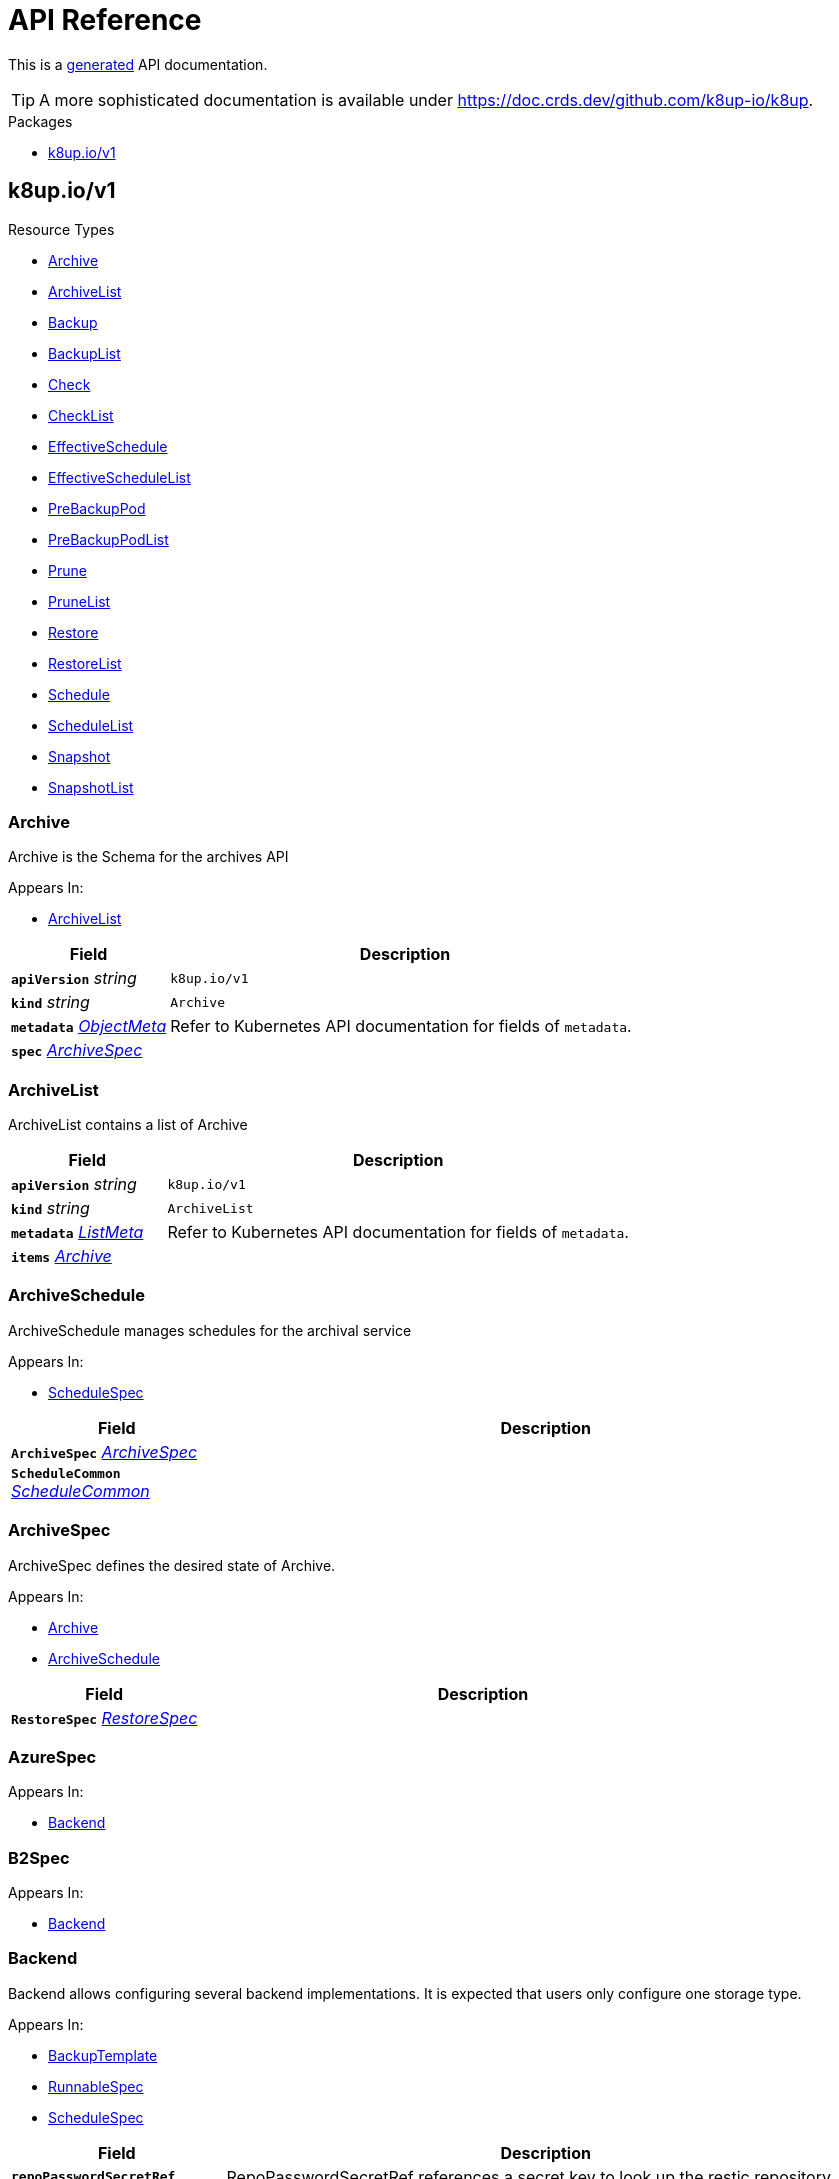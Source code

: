 // Generated documentation. Please do not edit.
:anchor_prefix: k8s-api

[id="api-reference"]
= API Reference

This is a https://github.com/elastic/crd-ref-docs[generated] API documentation.

TIP: A more sophisticated documentation is available under https://doc.crds.dev/github.com/k8up-io/k8up.

.Packages
- xref:{anchor_prefix}-k8up-io-v1[$$k8up.io/v1$$]


[id="{anchor_prefix}-k8up-io-v1"]
== k8up.io/v1


.Resource Types
- xref:{anchor_prefix}-github-com-k8up-io-k8up-api-v1-archive[$$Archive$$]
- xref:{anchor_prefix}-github-com-k8up-io-k8up-api-v1-archivelist[$$ArchiveList$$]
- xref:{anchor_prefix}-github-com-k8up-io-k8up-api-v1-backup[$$Backup$$]
- xref:{anchor_prefix}-github-com-k8up-io-k8up-api-v1-backuplist[$$BackupList$$]
- xref:{anchor_prefix}-github-com-k8up-io-k8up-api-v1-check[$$Check$$]
- xref:{anchor_prefix}-github-com-k8up-io-k8up-api-v1-checklist[$$CheckList$$]
- xref:{anchor_prefix}-github-com-k8up-io-k8up-api-v1-effectiveschedule[$$EffectiveSchedule$$]
- xref:{anchor_prefix}-github-com-k8up-io-k8up-api-v1-effectiveschedulelist[$$EffectiveScheduleList$$]
- xref:{anchor_prefix}-github-com-k8up-io-k8up-api-v1-prebackuppod[$$PreBackupPod$$]
- xref:{anchor_prefix}-github-com-k8up-io-k8up-api-v1-prebackuppodlist[$$PreBackupPodList$$]
- xref:{anchor_prefix}-github-com-k8up-io-k8up-api-v1-prune[$$Prune$$]
- xref:{anchor_prefix}-github-com-k8up-io-k8up-api-v1-prunelist[$$PruneList$$]
- xref:{anchor_prefix}-github-com-k8up-io-k8up-api-v1-restore[$$Restore$$]
- xref:{anchor_prefix}-github-com-k8up-io-k8up-api-v1-restorelist[$$RestoreList$$]
- xref:{anchor_prefix}-github-com-k8up-io-k8up-api-v1-schedule[$$Schedule$$]
- xref:{anchor_prefix}-github-com-k8up-io-k8up-api-v1-schedulelist[$$ScheduleList$$]
- xref:{anchor_prefix}-github-com-k8up-io-k8up-api-v1-snapshot[$$Snapshot$$]
- xref:{anchor_prefix}-github-com-k8up-io-k8up-api-v1-snapshotlist[$$SnapshotList$$]



[id="{anchor_prefix}-github-com-k8up-io-k8up-api-v1-archive"]
=== Archive 

Archive is the Schema for the archives API

.Appears In:
****
- xref:{anchor_prefix}-github-com-k8up-io-k8up-api-v1-archivelist[$$ArchiveList$$]
****

[cols="25a,75a", options="header"]
|===
| Field | Description
| *`apiVersion`* __string__ | `k8up.io/v1`
| *`kind`* __string__ | `Archive`
| *`metadata`* __link:https://kubernetes.io/docs/reference/generated/kubernetes-api/v1.20/#objectmeta-v1-meta[$$ObjectMeta$$]__ | Refer to Kubernetes API documentation for fields of `metadata`.

| *`spec`* __xref:{anchor_prefix}-github-com-k8up-io-k8up-api-v1-archivespec[$$ArchiveSpec$$]__ | 
|===


[id="{anchor_prefix}-github-com-k8up-io-k8up-api-v1-archivelist"]
=== ArchiveList 

ArchiveList contains a list of Archive



[cols="25a,75a", options="header"]
|===
| Field | Description
| *`apiVersion`* __string__ | `k8up.io/v1`
| *`kind`* __string__ | `ArchiveList`
| *`metadata`* __link:https://kubernetes.io/docs/reference/generated/kubernetes-api/v1.20/#listmeta-v1-meta[$$ListMeta$$]__ | Refer to Kubernetes API documentation for fields of `metadata`.

| *`items`* __xref:{anchor_prefix}-github-com-k8up-io-k8up-api-v1-archive[$$Archive$$]__ | 
|===


[id="{anchor_prefix}-github-com-k8up-io-k8up-api-v1-archiveschedule"]
=== ArchiveSchedule 

ArchiveSchedule manages schedules for the archival service

.Appears In:
****
- xref:{anchor_prefix}-github-com-k8up-io-k8up-api-v1-schedulespec[$$ScheduleSpec$$]
****

[cols="25a,75a", options="header"]
|===
| Field | Description
| *`ArchiveSpec`* __xref:{anchor_prefix}-github-com-k8up-io-k8up-api-v1-archivespec[$$ArchiveSpec$$]__ | 
| *`ScheduleCommon`* __xref:{anchor_prefix}-github-com-k8up-io-k8up-api-v1-schedulecommon[$$ScheduleCommon$$]__ | 
|===


[id="{anchor_prefix}-github-com-k8up-io-k8up-api-v1-archivespec"]
=== ArchiveSpec 

ArchiveSpec defines the desired state of Archive.

.Appears In:
****
- xref:{anchor_prefix}-github-com-k8up-io-k8up-api-v1-archive[$$Archive$$]
- xref:{anchor_prefix}-github-com-k8up-io-k8up-api-v1-archiveschedule[$$ArchiveSchedule$$]
****

[cols="25a,75a", options="header"]
|===
| Field | Description
| *`RestoreSpec`* __xref:{anchor_prefix}-github-com-k8up-io-k8up-api-v1-restorespec[$$RestoreSpec$$]__ | 
|===


[id="{anchor_prefix}-github-com-k8up-io-k8up-api-v1-azurespec"]
=== AzureSpec 



.Appears In:
****
- xref:{anchor_prefix}-github-com-k8up-io-k8up-api-v1-backend[$$Backend$$]
****



[id="{anchor_prefix}-github-com-k8up-io-k8up-api-v1-b2spec"]
=== B2Spec 



.Appears In:
****
- xref:{anchor_prefix}-github-com-k8up-io-k8up-api-v1-backend[$$Backend$$]
****



[id="{anchor_prefix}-github-com-k8up-io-k8up-api-v1-backend"]
=== Backend 

Backend allows configuring several backend implementations. It is expected that users only configure one storage type.

.Appears In:
****
- xref:{anchor_prefix}-github-com-k8up-io-k8up-api-v1-backuptemplate[$$BackupTemplate$$]
- xref:{anchor_prefix}-github-com-k8up-io-k8up-api-v1-runnablespec[$$RunnableSpec$$]
- xref:{anchor_prefix}-github-com-k8up-io-k8up-api-v1-schedulespec[$$ScheduleSpec$$]
****

[cols="25a,75a", options="header"]
|===
| Field | Description
| *`repoPasswordSecretRef`* __link:https://kubernetes.io/docs/reference/generated/kubernetes-api/v1.20/#secretkeyselector-v1-core[$$SecretKeySelector$$]__ | RepoPasswordSecretRef references a secret key to look up the restic repository password
| *`local`* __xref:{anchor_prefix}-github-com-k8up-io-k8up-api-v1-localspec[$$LocalSpec$$]__ | 
| *`s3`* __xref:{anchor_prefix}-github-com-k8up-io-k8up-api-v1-s3spec[$$S3Spec$$]__ | 
| *`gcs`* __xref:{anchor_prefix}-github-com-k8up-io-k8up-api-v1-gcsspec[$$GCSSpec$$]__ | 
| *`azure`* __xref:{anchor_prefix}-github-com-k8up-io-k8up-api-v1-azurespec[$$AzureSpec$$]__ | 
| *`swift`* __xref:{anchor_prefix}-github-com-k8up-io-k8up-api-v1-swiftspec[$$SwiftSpec$$]__ | 
| *`b2`* __xref:{anchor_prefix}-github-com-k8up-io-k8up-api-v1-b2spec[$$B2Spec$$]__ | 
| *`rest`* __xref:{anchor_prefix}-github-com-k8up-io-k8up-api-v1-restserverspec[$$RestServerSpec$$]__ | 
|===




[id="{anchor_prefix}-github-com-k8up-io-k8up-api-v1-backup"]
=== Backup 

Backup is the Schema for the backups API

.Appears In:
****
- xref:{anchor_prefix}-github-com-k8up-io-k8up-api-v1-backuplist[$$BackupList$$]
****

[cols="25a,75a", options="header"]
|===
| Field | Description
| *`apiVersion`* __string__ | `k8up.io/v1`
| *`kind`* __string__ | `Backup`
| *`metadata`* __link:https://kubernetes.io/docs/reference/generated/kubernetes-api/v1.20/#objectmeta-v1-meta[$$ObjectMeta$$]__ | Refer to Kubernetes API documentation for fields of `metadata`.

| *`spec`* __xref:{anchor_prefix}-github-com-k8up-io-k8up-api-v1-backupspec[$$BackupSpec$$]__ | 
|===


[id="{anchor_prefix}-github-com-k8up-io-k8up-api-v1-backuplist"]
=== BackupList 

BackupList contains a list of Backup



[cols="25a,75a", options="header"]
|===
| Field | Description
| *`apiVersion`* __string__ | `k8up.io/v1`
| *`kind`* __string__ | `BackupList`
| *`metadata`* __link:https://kubernetes.io/docs/reference/generated/kubernetes-api/v1.20/#listmeta-v1-meta[$$ListMeta$$]__ | Refer to Kubernetes API documentation for fields of `metadata`.

| *`items`* __xref:{anchor_prefix}-github-com-k8up-io-k8up-api-v1-backup[$$Backup$$]__ | 
|===


[id="{anchor_prefix}-github-com-k8up-io-k8up-api-v1-backupschedule"]
=== BackupSchedule 

BackupSchedule manages schedules for the backup service

.Appears In:
****
- xref:{anchor_prefix}-github-com-k8up-io-k8up-api-v1-schedulespec[$$ScheduleSpec$$]
****

[cols="25a,75a", options="header"]
|===
| Field | Description
| *`BackupSpec`* __xref:{anchor_prefix}-github-com-k8up-io-k8up-api-v1-backupspec[$$BackupSpec$$]__ | 
| *`ScheduleCommon`* __xref:{anchor_prefix}-github-com-k8up-io-k8up-api-v1-schedulecommon[$$ScheduleCommon$$]__ | 
|===


[id="{anchor_prefix}-github-com-k8up-io-k8up-api-v1-backupspec"]
=== BackupSpec 

BackupSpec defines a single backup. It must contain all inforomation to connect to the backup repository when applied. If used with defaults or schedules the operator will ensure that the defaults are applied before creating the object on the API.

.Appears In:
****
- xref:{anchor_prefix}-github-com-k8up-io-k8up-api-v1-backup[$$Backup$$]
- xref:{anchor_prefix}-github-com-k8up-io-k8up-api-v1-backupschedule[$$BackupSchedule$$]
****

[cols="25a,75a", options="header"]
|===
| Field | Description
| *`RunnableSpec`* __xref:{anchor_prefix}-github-com-k8up-io-k8up-api-v1-runnablespec[$$RunnableSpec$$]__ | 
| *`keepJobs`* __integer__ | KeepJobs amount of jobs to keep for later analysis. 
 Deprecated: Use FailedJobsHistoryLimit and SuccessfulJobsHistoryLimit respectively.
| *`failedJobsHistoryLimit`* __integer__ | FailedJobsHistoryLimit amount of failed jobs to keep for later analysis. KeepJobs is used property is not specified.
| *`successfulJobsHistoryLimit`* __integer__ | SuccessfulJobsHistoryLimit amount of successful jobs to keep for later analysis. KeepJobs is used property is not specified.
| *`promURL`* __string__ | PromURL sets a prometheus push URL where the backup container send metrics to
| *`statsURL`* __string__ | StatsURL sets an arbitrary URL where the restic container posts metrics and information about the snapshots to. This is in addition to the prometheus pushgateway.
| *`tags`* __string array__ | Tags is a list of arbitrary tags that get added to the backup via Restic's tagging system
|===




[id="{anchor_prefix}-github-com-k8up-io-k8up-api-v1-check"]
=== Check 

Check is the Schema for the checks API

.Appears In:
****
- xref:{anchor_prefix}-github-com-k8up-io-k8up-api-v1-checklist[$$CheckList$$]
****

[cols="25a,75a", options="header"]
|===
| Field | Description
| *`apiVersion`* __string__ | `k8up.io/v1`
| *`kind`* __string__ | `Check`
| *`metadata`* __link:https://kubernetes.io/docs/reference/generated/kubernetes-api/v1.20/#objectmeta-v1-meta[$$ObjectMeta$$]__ | Refer to Kubernetes API documentation for fields of `metadata`.

| *`spec`* __xref:{anchor_prefix}-github-com-k8up-io-k8up-api-v1-checkspec[$$CheckSpec$$]__ | 
|===


[id="{anchor_prefix}-github-com-k8up-io-k8up-api-v1-checklist"]
=== CheckList 

CheckList contains a list of Check



[cols="25a,75a", options="header"]
|===
| Field | Description
| *`apiVersion`* __string__ | `k8up.io/v1`
| *`kind`* __string__ | `CheckList`
| *`metadata`* __link:https://kubernetes.io/docs/reference/generated/kubernetes-api/v1.20/#listmeta-v1-meta[$$ListMeta$$]__ | Refer to Kubernetes API documentation for fields of `metadata`.

| *`items`* __xref:{anchor_prefix}-github-com-k8up-io-k8up-api-v1-check[$$Check$$]__ | 
|===


[id="{anchor_prefix}-github-com-k8up-io-k8up-api-v1-checkschedule"]
=== CheckSchedule 

CheckSchedule manages the schedules for the checks

.Appears In:
****
- xref:{anchor_prefix}-github-com-k8up-io-k8up-api-v1-schedulespec[$$ScheduleSpec$$]
****

[cols="25a,75a", options="header"]
|===
| Field | Description
| *`CheckSpec`* __xref:{anchor_prefix}-github-com-k8up-io-k8up-api-v1-checkspec[$$CheckSpec$$]__ | 
| *`ScheduleCommon`* __xref:{anchor_prefix}-github-com-k8up-io-k8up-api-v1-schedulecommon[$$ScheduleCommon$$]__ | 
|===


[id="{anchor_prefix}-github-com-k8up-io-k8up-api-v1-checkspec"]
=== CheckSpec 

CheckSpec defines the desired state of Check. It needs to contain the repository information.

.Appears In:
****
- xref:{anchor_prefix}-github-com-k8up-io-k8up-api-v1-check[$$Check$$]
- xref:{anchor_prefix}-github-com-k8up-io-k8up-api-v1-checkschedule[$$CheckSchedule$$]
****

[cols="25a,75a", options="header"]
|===
| Field | Description
| *`RunnableSpec`* __xref:{anchor_prefix}-github-com-k8up-io-k8up-api-v1-runnablespec[$$RunnableSpec$$]__ | 
| *`promURL`* __string__ | PromURL sets a prometheus push URL where the backup container send metrics to
| *`keepJobs`* __integer__ | KeepJobs amount of jobs to keep for later analysis. 
 Deprecated: Use FailedJobsHistoryLimit and SuccessfulJobsHistoryLimit respectively.
| *`failedJobsHistoryLimit`* __integer__ | FailedJobsHistoryLimit amount of failed jobs to keep for later analysis. KeepJobs is used property is not specified.
| *`successfulJobsHistoryLimit`* __integer__ | SuccessfulJobsHistoryLimit amount of successful jobs to keep for later analysis. KeepJobs is used property is not specified.
|===


[id="{anchor_prefix}-github-com-k8up-io-k8up-api-v1-effectiveschedule"]
=== EffectiveSchedule 

EffectiveSchedule is the Schema to persist schedules generated from Randomized schedules.

.Appears In:
****
- xref:{anchor_prefix}-github-com-k8up-io-k8up-api-v1-effectiveschedulelist[$$EffectiveScheduleList$$]
****

[cols="25a,75a", options="header"]
|===
| Field | Description
| *`apiVersion`* __string__ | `k8up.io/v1`
| *`kind`* __string__ | `EffectiveSchedule`
| *`metadata`* __link:https://kubernetes.io/docs/reference/generated/kubernetes-api/v1.20/#objectmeta-v1-meta[$$ObjectMeta$$]__ | Refer to Kubernetes API documentation for fields of `metadata`.

| *`spec`* __xref:{anchor_prefix}-github-com-k8up-io-k8up-api-v1-effectiveschedulespec[$$EffectiveScheduleSpec$$]__ | 
|===


[id="{anchor_prefix}-github-com-k8up-io-k8up-api-v1-effectiveschedulelist"]
=== EffectiveScheduleList 

EffectiveScheduleList contains a list of EffectiveSchedule



[cols="25a,75a", options="header"]
|===
| Field | Description
| *`apiVersion`* __string__ | `k8up.io/v1`
| *`kind`* __string__ | `EffectiveScheduleList`
| *`metadata`* __link:https://kubernetes.io/docs/reference/generated/kubernetes-api/v1.20/#listmeta-v1-meta[$$ListMeta$$]__ | Refer to Kubernetes API documentation for fields of `metadata`.

| *`items`* __xref:{anchor_prefix}-github-com-k8up-io-k8up-api-v1-effectiveschedule[$$EffectiveSchedule$$]__ | 
|===


[id="{anchor_prefix}-github-com-k8up-io-k8up-api-v1-effectiveschedulespec"]
=== EffectiveScheduleSpec 

EffectiveScheduleSpec defines the desired state of EffectiveSchedule

.Appears In:
****
- xref:{anchor_prefix}-github-com-k8up-io-k8up-api-v1-effectiveschedule[$$EffectiveSchedule$$]
****

[cols="25a,75a", options="header"]
|===
| Field | Description
| *`generatedSchedule`* __xref:{anchor_prefix}-github-com-k8up-io-k8up-api-v1-scheduledefinition[$$ScheduleDefinition$$]__ | GeneratedSchedule is the effective schedule that is added to Cron
| *`originalSchedule`* __xref:{anchor_prefix}-github-com-k8up-io-k8up-api-v1-scheduledefinition[$$ScheduleDefinition$$]__ | OriginalSchedule is the original user-defined schedule definition in the Schedule object.
| *`jobType`* __JobType__ | JobType defines to which job type this schedule applies
| *`scheduleRefs`* __xref:{anchor_prefix}-github-com-k8up-io-k8up-api-v1-scheduleref[$$ScheduleRef$$] array__ | ScheduleRefs holds a list of schedules for which the generated schedule applies to. The list may omit entries that aren't generated from smart schedules.
|===


[id="{anchor_prefix}-github-com-k8up-io-k8up-api-v1-env"]
=== Env 



.Appears In:
****
- xref:{anchor_prefix}-github-com-k8up-io-k8up-api-v1-backuptemplate[$$BackupTemplate$$]
****

[cols="25a,75a", options="header"]
|===
| Field | Description
| *`key`* __string__ | 
| *`value`* __string__ | 
|===


[id="{anchor_prefix}-github-com-k8up-io-k8up-api-v1-folderrestore"]
=== FolderRestore 



.Appears In:
****
- xref:{anchor_prefix}-github-com-k8up-io-k8up-api-v1-restoremethod[$$RestoreMethod$$]
****

[cols="25a,75a", options="header"]
|===
| Field | Description
| *`PersistentVolumeClaimVolumeSource`* __link:https://kubernetes.io/docs/reference/generated/kubernetes-api/v1.20/#persistentvolumeclaimvolumesource-v1-core[$$PersistentVolumeClaimVolumeSource$$]__ | 
|===


[id="{anchor_prefix}-github-com-k8up-io-k8up-api-v1-gcsspec"]
=== GCSSpec 



.Appears In:
****
- xref:{anchor_prefix}-github-com-k8up-io-k8up-api-v1-backend[$$Backend$$]
****







[id="{anchor_prefix}-github-com-k8up-io-k8up-api-v1-localspec"]
=== LocalSpec 



.Appears In:
****
- xref:{anchor_prefix}-github-com-k8up-io-k8up-api-v1-backend[$$Backend$$]
****





[id="{anchor_prefix}-github-com-k8up-io-k8up-api-v1-pod"]
=== Pod 

Pod is a dummy struct to fix some code generation issues.

.Appears In:
****
- xref:{anchor_prefix}-github-com-k8up-io-k8up-api-v1-prebackuppodspec[$$PreBackupPodSpec$$]
****

[cols="25a,75a", options="header"]
|===
| Field | Description
| *`PodTemplateSpec`* __link:https://kubernetes.io/docs/reference/generated/kubernetes-api/v1.20/#podtemplatespec-v1-core[$$PodTemplateSpec$$]__ | 
|===


[id="{anchor_prefix}-github-com-k8up-io-k8up-api-v1-prebackuppod"]
=== PreBackupPod 

PreBackupPod is the Schema for the prebackuppods API

.Appears In:
****
- xref:{anchor_prefix}-github-com-k8up-io-k8up-api-v1-prebackuppodlist[$$PreBackupPodList$$]
****

[cols="25a,75a", options="header"]
|===
| Field | Description
| *`apiVersion`* __string__ | `k8up.io/v1`
| *`kind`* __string__ | `PreBackupPod`
| *`metadata`* __link:https://kubernetes.io/docs/reference/generated/kubernetes-api/v1.20/#objectmeta-v1-meta[$$ObjectMeta$$]__ | Refer to Kubernetes API documentation for fields of `metadata`.

| *`spec`* __xref:{anchor_prefix}-github-com-k8up-io-k8up-api-v1-prebackuppodspec[$$PreBackupPodSpec$$]__ | 
|===


[id="{anchor_prefix}-github-com-k8up-io-k8up-api-v1-prebackuppodlist"]
=== PreBackupPodList 

PreBackupPodList contains a list of PreBackupPod



[cols="25a,75a", options="header"]
|===
| Field | Description
| *`apiVersion`* __string__ | `k8up.io/v1`
| *`kind`* __string__ | `PreBackupPodList`
| *`metadata`* __link:https://kubernetes.io/docs/reference/generated/kubernetes-api/v1.20/#listmeta-v1-meta[$$ListMeta$$]__ | Refer to Kubernetes API documentation for fields of `metadata`.

| *`items`* __xref:{anchor_prefix}-github-com-k8up-io-k8up-api-v1-prebackuppod[$$PreBackupPod$$]__ | 
|===


[id="{anchor_prefix}-github-com-k8up-io-k8up-api-v1-prebackuppodspec"]
=== PreBackupPodSpec 

PreBackupPodSpec define pods that will be launched during the backup. After the backup has finished (successfully or not), they should be removed again automatically by the operator.

.Appears In:
****
- xref:{anchor_prefix}-github-com-k8up-io-k8up-api-v1-prebackuppod[$$PreBackupPod$$]
****

[cols="25a,75a", options="header"]
|===
| Field | Description
| *`backupCommand`* __string__ | BackupCommand will be added to the backupcommand annotation on the pod.
| *`fileExtension`* __string__ | 
| *`pod`* __xref:{anchor_prefix}-github-com-k8up-io-k8up-api-v1-pod[$$Pod$$]__ | 
|===


[id="{anchor_prefix}-github-com-k8up-io-k8up-api-v1-prune"]
=== Prune 

Prune is the Schema for the prunes API

.Appears In:
****
- xref:{anchor_prefix}-github-com-k8up-io-k8up-api-v1-prunelist[$$PruneList$$]
****

[cols="25a,75a", options="header"]
|===
| Field | Description
| *`apiVersion`* __string__ | `k8up.io/v1`
| *`kind`* __string__ | `Prune`
| *`metadata`* __link:https://kubernetes.io/docs/reference/generated/kubernetes-api/v1.20/#objectmeta-v1-meta[$$ObjectMeta$$]__ | Refer to Kubernetes API documentation for fields of `metadata`.

| *`spec`* __xref:{anchor_prefix}-github-com-k8up-io-k8up-api-v1-prunespec[$$PruneSpec$$]__ | 
|===


[id="{anchor_prefix}-github-com-k8up-io-k8up-api-v1-prunelist"]
=== PruneList 

PruneList contains a list of Prune



[cols="25a,75a", options="header"]
|===
| Field | Description
| *`apiVersion`* __string__ | `k8up.io/v1`
| *`kind`* __string__ | `PruneList`
| *`metadata`* __link:https://kubernetes.io/docs/reference/generated/kubernetes-api/v1.20/#listmeta-v1-meta[$$ListMeta$$]__ | Refer to Kubernetes API documentation for fields of `metadata`.

| *`items`* __xref:{anchor_prefix}-github-com-k8up-io-k8up-api-v1-prune[$$Prune$$]__ | 
|===


[id="{anchor_prefix}-github-com-k8up-io-k8up-api-v1-pruneschedule"]
=== PruneSchedule 

PruneSchedule manages the schedules for the prunes

.Appears In:
****
- xref:{anchor_prefix}-github-com-k8up-io-k8up-api-v1-schedulespec[$$ScheduleSpec$$]
****

[cols="25a,75a", options="header"]
|===
| Field | Description
| *`PruneSpec`* __xref:{anchor_prefix}-github-com-k8up-io-k8up-api-v1-prunespec[$$PruneSpec$$]__ | 
| *`ScheduleCommon`* __xref:{anchor_prefix}-github-com-k8up-io-k8up-api-v1-schedulecommon[$$ScheduleCommon$$]__ | 
|===


[id="{anchor_prefix}-github-com-k8up-io-k8up-api-v1-prunespec"]
=== PruneSpec 

PruneSpec needs to contain the repository information as well as the desired retention policies.

.Appears In:
****
- xref:{anchor_prefix}-github-com-k8up-io-k8up-api-v1-prune[$$Prune$$]
- xref:{anchor_prefix}-github-com-k8up-io-k8up-api-v1-pruneschedule[$$PruneSchedule$$]
****

[cols="25a,75a", options="header"]
|===
| Field | Description
| *`RunnableSpec`* __xref:{anchor_prefix}-github-com-k8up-io-k8up-api-v1-runnablespec[$$RunnableSpec$$]__ | 
| *`retention`* __xref:{anchor_prefix}-github-com-k8up-io-k8up-api-v1-retentionpolicy[$$RetentionPolicy$$]__ | Retention sets how many backups should be kept after a forget and prune
| *`keepJobs`* __integer__ | KeepJobs amount of jobs to keep for later analysis. 
 Deprecated: Use FailedJobsHistoryLimit and SuccessfulJobsHistoryLimit respectively.
| *`failedJobsHistoryLimit`* __integer__ | FailedJobsHistoryLimit amount of failed jobs to keep for later analysis. KeepJobs is used property is not specified.
| *`successfulJobsHistoryLimit`* __integer__ | SuccessfulJobsHistoryLimit amount of successful jobs to keep for later analysis. KeepJobs is used property is not specified.
|===


[id="{anchor_prefix}-github-com-k8up-io-k8up-api-v1-restserverspec"]
=== RestServerSpec 



.Appears In:
****
- xref:{anchor_prefix}-github-com-k8up-io-k8up-api-v1-backend[$$Backend$$]
****



[id="{anchor_prefix}-github-com-k8up-io-k8up-api-v1-restore"]
=== Restore 

Restore is the Schema for the restores API

.Appears In:
****
- xref:{anchor_prefix}-github-com-k8up-io-k8up-api-v1-restorelist[$$RestoreList$$]
****

[cols="25a,75a", options="header"]
|===
| Field | Description
| *`apiVersion`* __string__ | `k8up.io/v1`
| *`kind`* __string__ | `Restore`
| *`metadata`* __link:https://kubernetes.io/docs/reference/generated/kubernetes-api/v1.20/#objectmeta-v1-meta[$$ObjectMeta$$]__ | Refer to Kubernetes API documentation for fields of `metadata`.

| *`spec`* __xref:{anchor_prefix}-github-com-k8up-io-k8up-api-v1-restorespec[$$RestoreSpec$$]__ | 
|===


[id="{anchor_prefix}-github-com-k8up-io-k8up-api-v1-restorelist"]
=== RestoreList 

RestoreList contains a list of Restore



[cols="25a,75a", options="header"]
|===
| Field | Description
| *`apiVersion`* __string__ | `k8up.io/v1`
| *`kind`* __string__ | `RestoreList`
| *`metadata`* __link:https://kubernetes.io/docs/reference/generated/kubernetes-api/v1.20/#listmeta-v1-meta[$$ListMeta$$]__ | Refer to Kubernetes API documentation for fields of `metadata`.

| *`items`* __xref:{anchor_prefix}-github-com-k8up-io-k8up-api-v1-restore[$$Restore$$]__ | 
|===


[id="{anchor_prefix}-github-com-k8up-io-k8up-api-v1-restoremethod"]
=== RestoreMethod 

RestoreMethod contains how and where the restore should happen all the settings are mutual exclusive.

.Appears In:
****
- xref:{anchor_prefix}-github-com-k8up-io-k8up-api-v1-restorespec[$$RestoreSpec$$]
****

[cols="25a,75a", options="header"]
|===
| Field | Description
| *`s3`* __xref:{anchor_prefix}-github-com-k8up-io-k8up-api-v1-s3spec[$$S3Spec$$]__ | 
| *`folder`* __xref:{anchor_prefix}-github-com-k8up-io-k8up-api-v1-folderrestore[$$FolderRestore$$]__ | 
|===


[id="{anchor_prefix}-github-com-k8up-io-k8up-api-v1-restoreschedule"]
=== RestoreSchedule 

RestoreSchedule manages schedules for the restore service

.Appears In:
****
- xref:{anchor_prefix}-github-com-k8up-io-k8up-api-v1-schedulespec[$$ScheduleSpec$$]
****

[cols="25a,75a", options="header"]
|===
| Field | Description
| *`RestoreSpec`* __xref:{anchor_prefix}-github-com-k8up-io-k8up-api-v1-restorespec[$$RestoreSpec$$]__ | 
| *`ScheduleCommon`* __xref:{anchor_prefix}-github-com-k8up-io-k8up-api-v1-schedulecommon[$$ScheduleCommon$$]__ | 
|===


[id="{anchor_prefix}-github-com-k8up-io-k8up-api-v1-restorespec"]
=== RestoreSpec 

RestoreSpec can either contain an S3 restore point or a local one. For the local one you need to define an existing PVC.

.Appears In:
****
- xref:{anchor_prefix}-github-com-k8up-io-k8up-api-v1-archivespec[$$ArchiveSpec$$]
- xref:{anchor_prefix}-github-com-k8up-io-k8up-api-v1-restore[$$Restore$$]
- xref:{anchor_prefix}-github-com-k8up-io-k8up-api-v1-restoreschedule[$$RestoreSchedule$$]
****

[cols="25a,75a", options="header"]
|===
| Field | Description
| *`RunnableSpec`* __xref:{anchor_prefix}-github-com-k8up-io-k8up-api-v1-runnablespec[$$RunnableSpec$$]__ | 
| *`restoreMethod`* __xref:{anchor_prefix}-github-com-k8up-io-k8up-api-v1-restoremethod[$$RestoreMethod$$]__ | 
| *`restoreFilter`* __string__ | 
| *`snapshot`* __string__ | 
| *`keepJobs`* __integer__ | KeepJobs amount of jobs to keep for later analysis. 
 Deprecated: Use FailedJobsHistoryLimit and SuccessfulJobsHistoryLimit respectively.
| *`failedJobsHistoryLimit`* __integer__ | FailedJobsHistoryLimit amount of failed jobs to keep for later analysis. KeepJobs is used property is not specified.
| *`successfulJobsHistoryLimit`* __integer__ | SuccessfulJobsHistoryLimit amount of successful jobs to keep for later analysis. KeepJobs is used property is not specified.
| *`tags`* __string array__ | Tags is a list of arbitrary tags that get added to the backup via Restic's tagging system
|===


[id="{anchor_prefix}-github-com-k8up-io-k8up-api-v1-retentionpolicy"]
=== RetentionPolicy 



.Appears In:
****
- xref:{anchor_prefix}-github-com-k8up-io-k8up-api-v1-prunespec[$$PruneSpec$$]
****

[cols="25a,75a", options="header"]
|===
| Field | Description
| *`keepLast`* __integer__ | 
| *`keepHourly`* __integer__ | 
| *`keepDaily`* __integer__ | 
| *`keepWeekly`* __integer__ | 
| *`keepMonthly`* __integer__ | 
| *`keepYearly`* __integer__ | 
| *`keepTags`* __string array__ | 
| *`tags`* __string array__ | Tags is a filter on what tags the policy should be applied DO NOT CONFUSE THIS WITH KeepTags OR YOU'LL have a bad time
| *`hostnames`* __string array__ | Hostnames is a filter on what hostnames the policy should be applied
|===


[id="{anchor_prefix}-github-com-k8up-io-k8up-api-v1-runnablespec"]
=== RunnableSpec 

RunnableSpec defines the fields that are necessary on the specs of all actions that are translated to k8s jobs eventually.

.Appears In:
****
- xref:{anchor_prefix}-github-com-k8up-io-k8up-api-v1-backupspec[$$BackupSpec$$]
- xref:{anchor_prefix}-github-com-k8up-io-k8up-api-v1-checkspec[$$CheckSpec$$]
- xref:{anchor_prefix}-github-com-k8up-io-k8up-api-v1-prunespec[$$PruneSpec$$]
- xref:{anchor_prefix}-github-com-k8up-io-k8up-api-v1-restorespec[$$RestoreSpec$$]
****

[cols="25a,75a", options="header"]
|===
| Field | Description
| *`backend`* __xref:{anchor_prefix}-github-com-k8up-io-k8up-api-v1-backend[$$Backend$$]__ | Backend contains the restic repo where the job should backup to.
| *`resources`* __link:https://kubernetes.io/docs/reference/generated/kubernetes-api/v1.20/#resourcerequirements-v1-core[$$ResourceRequirements$$]__ | Resources describes the compute resource requirements (cpu, memory, etc.)
| *`podSecurityContext`* __link:https://kubernetes.io/docs/reference/generated/kubernetes-api/v1.20/#podsecuritycontext-v1-core[$$PodSecurityContext$$]__ | PodSecurityContext describes the security context with which this action shall be executed.
|===


[id="{anchor_prefix}-github-com-k8up-io-k8up-api-v1-s3spec"]
=== S3Spec 



.Appears In:
****
- xref:{anchor_prefix}-github-com-k8up-io-k8up-api-v1-backend[$$Backend$$]
- xref:{anchor_prefix}-github-com-k8up-io-k8up-api-v1-restoremethod[$$RestoreMethod$$]
****



[id="{anchor_prefix}-github-com-k8up-io-k8up-api-v1-schedule"]
=== Schedule 

Schedule is the Schema for the schedules API

.Appears In:
****
- xref:{anchor_prefix}-github-com-k8up-io-k8up-api-v1-schedulelist[$$ScheduleList$$]
****

[cols="25a,75a", options="header"]
|===
| Field | Description
| *`apiVersion`* __string__ | `k8up.io/v1`
| *`kind`* __string__ | `Schedule`
| *`metadata`* __link:https://kubernetes.io/docs/reference/generated/kubernetes-api/v1.20/#objectmeta-v1-meta[$$ObjectMeta$$]__ | Refer to Kubernetes API documentation for fields of `metadata`.

| *`spec`* __xref:{anchor_prefix}-github-com-k8up-io-k8up-api-v1-schedulespec[$$ScheduleSpec$$]__ | 
|===


[id="{anchor_prefix}-github-com-k8up-io-k8up-api-v1-schedulecommon"]
=== ScheduleCommon 

ScheduleCommon contains fields every schedule needs

.Appears In:
****
- xref:{anchor_prefix}-github-com-k8up-io-k8up-api-v1-archiveschedule[$$ArchiveSchedule$$]
- xref:{anchor_prefix}-github-com-k8up-io-k8up-api-v1-backupschedule[$$BackupSchedule$$]
- xref:{anchor_prefix}-github-com-k8up-io-k8up-api-v1-checkschedule[$$CheckSchedule$$]
- xref:{anchor_prefix}-github-com-k8up-io-k8up-api-v1-pruneschedule[$$PruneSchedule$$]
- xref:{anchor_prefix}-github-com-k8up-io-k8up-api-v1-restoreschedule[$$RestoreSchedule$$]
****

[cols="25a,75a", options="header"]
|===
| Field | Description
| *`schedule`* __xref:{anchor_prefix}-github-com-k8up-io-k8up-api-v1-scheduledefinition[$$ScheduleDefinition$$]__ | 
| *`concurrentRunsAllowed`* __boolean__ | 
|===


[id="{anchor_prefix}-github-com-k8up-io-k8up-api-v1-scheduledefinition"]
=== ScheduleDefinition (string) 

ScheduleDefinition is the actual cron-type expression that defines the interval of the actions.

.Appears In:
****
- xref:{anchor_prefix}-github-com-k8up-io-k8up-api-v1-effectiveschedulespec[$$EffectiveScheduleSpec$$]
- xref:{anchor_prefix}-github-com-k8up-io-k8up-api-v1-schedulecommon[$$ScheduleCommon$$]
****



[id="{anchor_prefix}-github-com-k8up-io-k8up-api-v1-schedulelist"]
=== ScheduleList 

ScheduleList contains a list of Schedule



[cols="25a,75a", options="header"]
|===
| Field | Description
| *`apiVersion`* __string__ | `k8up.io/v1`
| *`kind`* __string__ | `ScheduleList`
| *`metadata`* __link:https://kubernetes.io/docs/reference/generated/kubernetes-api/v1.20/#listmeta-v1-meta[$$ListMeta$$]__ | Refer to Kubernetes API documentation for fields of `metadata`.

| *`items`* __xref:{anchor_prefix}-github-com-k8up-io-k8up-api-v1-schedule[$$Schedule$$]__ | 
|===


[id="{anchor_prefix}-github-com-k8up-io-k8up-api-v1-scheduleref"]
=== ScheduleRef 

ScheduleRef represents a reference to a Schedule resource

.Appears In:
****
- xref:{anchor_prefix}-github-com-k8up-io-k8up-api-v1-effectiveschedulespec[$$EffectiveScheduleSpec$$]
****

[cols="25a,75a", options="header"]
|===
| Field | Description
| *`name`* __string__ | 
| *`namespace`* __string__ | 
|===


[id="{anchor_prefix}-github-com-k8up-io-k8up-api-v1-schedulespec"]
=== ScheduleSpec 

ScheduleSpec defines the schedules for the various job types.

.Appears In:
****
- xref:{anchor_prefix}-github-com-k8up-io-k8up-api-v1-schedule[$$Schedule$$]
****

[cols="25a,75a", options="header"]
|===
| Field | Description
| *`restore`* __xref:{anchor_prefix}-github-com-k8up-io-k8up-api-v1-restoreschedule[$$RestoreSchedule$$]__ | 
| *`backup`* __xref:{anchor_prefix}-github-com-k8up-io-k8up-api-v1-backupschedule[$$BackupSchedule$$]__ | 
| *`archive`* __xref:{anchor_prefix}-github-com-k8up-io-k8up-api-v1-archiveschedule[$$ArchiveSchedule$$]__ | 
| *`check`* __xref:{anchor_prefix}-github-com-k8up-io-k8up-api-v1-checkschedule[$$CheckSchedule$$]__ | 
| *`prune`* __xref:{anchor_prefix}-github-com-k8up-io-k8up-api-v1-pruneschedule[$$PruneSchedule$$]__ | 
| *`backend`* __xref:{anchor_prefix}-github-com-k8up-io-k8up-api-v1-backend[$$Backend$$]__ | 
| *`keepJobs`* __integer__ | KeepJobs amount of jobs to keep for later analysis. 
 Deprecated: Use FailedJobsHistoryLimit and SuccessfulJobsHistoryLimit respectively.
| *`failedJobsHistoryLimit`* __integer__ | FailedJobsHistoryLimit amount of failed jobs to keep for later analysis. KeepJobs is used property is not specified.
| *`successfulJobsHistoryLimit`* __integer__ | SuccessfulJobsHistoryLimit amount of successful jobs to keep for later analysis. KeepJobs is used property is not specified.
| *`resourceRequirementsTemplate`* __link:https://kubernetes.io/docs/reference/generated/kubernetes-api/v1.20/#resourcerequirements-v1-core[$$ResourceRequirements$$]__ | ResourceRequirementsTemplate describes the compute resource requirements (cpu, memory, etc.)
| *`podSecurityContext`* __link:https://kubernetes.io/docs/reference/generated/kubernetes-api/v1.20/#podsecuritycontext-v1-core[$$PodSecurityContext$$]__ | PodSecurityContext describes the security context with which actions (such as backups) shall be executed.
|===






[id="{anchor_prefix}-github-com-k8up-io-k8up-api-v1-snapshot"]
=== Snapshot 

Snapshot is the Schema for the snapshots API

.Appears In:
****
- xref:{anchor_prefix}-github-com-k8up-io-k8up-api-v1-snapshotlist[$$SnapshotList$$]
****

[cols="25a,75a", options="header"]
|===
| Field | Description
| *`apiVersion`* __string__ | `k8up.io/v1`
| *`kind`* __string__ | `Snapshot`
| *`metadata`* __link:https://kubernetes.io/docs/reference/generated/kubernetes-api/v1.20/#objectmeta-v1-meta[$$ObjectMeta$$]__ | Refer to Kubernetes API documentation for fields of `metadata`.

| *`spec`* __xref:{anchor_prefix}-github-com-k8up-io-k8up-api-v1-snapshotspec[$$SnapshotSpec$$]__ | 
|===


[id="{anchor_prefix}-github-com-k8up-io-k8up-api-v1-snapshotlist"]
=== SnapshotList 

SnapshotList contains a list of Snapshot



[cols="25a,75a", options="header"]
|===
| Field | Description
| *`apiVersion`* __string__ | `k8up.io/v1`
| *`kind`* __string__ | `SnapshotList`
| *`metadata`* __link:https://kubernetes.io/docs/reference/generated/kubernetes-api/v1.20/#listmeta-v1-meta[$$ListMeta$$]__ | Refer to Kubernetes API documentation for fields of `metadata`.

| *`items`* __xref:{anchor_prefix}-github-com-k8up-io-k8up-api-v1-snapshot[$$Snapshot$$]__ | 
|===


[id="{anchor_prefix}-github-com-k8up-io-k8up-api-v1-snapshotspec"]
=== SnapshotSpec 

SnapshotSpec contains all information needed about a restic snapshot so it can be restored.

.Appears In:
****
- xref:{anchor_prefix}-github-com-k8up-io-k8up-api-v1-snapshot[$$Snapshot$$]
****

[cols="25a,75a", options="header"]
|===
| Field | Description
| *`id`* __string__ | 
| *`date`* __link:https://kubernetes.io/docs/reference/generated/kubernetes-api/v1.20/#time-v1-meta[$$Time$$]__ | 
| *`paths`* __string__ | 
|===






[id="{anchor_prefix}-github-com-k8up-io-k8up-api-v1-swiftspec"]
=== SwiftSpec 



.Appears In:
****
- xref:{anchor_prefix}-github-com-k8up-io-k8up-api-v1-backend[$$Backend$$]
****



